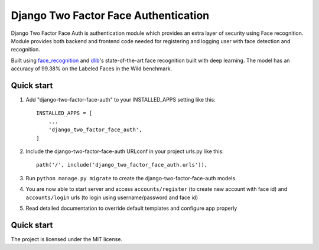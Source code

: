 =====
Django Two Factor Face Authentication
=====

Django Two Factor Face Auth is authentication module which provides an extra layer of security using Face recognition. Module provides both backend and frontend code needed for registering and logging user with face detection and recognition.

Built using `face_recognition <https://github.com/ageitgey/face_recognition>`__ and `dlib <http://dlib.net/>`__'s state-of-the-art face recognition built with deep learning. The model has an accuracy of 99.38% on the Labeled Faces in the Wild benchmark.

Quick start
-----------

1. Add "django-two-factor-face-auth" to your INSTALLED_APPS setting like this::

    INSTALLED_APPS = [
        ...
        'django_two_factor_face_auth',
    ]

2. Include the django-two-factor-face-auth URLconf in your project urls.py like this::

    path('/', include('django_two_factor_face_auth.urls')),

3. Run ``python manage.py migrate`` to create the django-two-factor-face-auth models.

4. You are now able to start server and access ``accounts/register`` (to create new account with face id) and ``accounts/login`` urls (to login using username/password and face id)

5. Read detailed documentation to override default templates and configure app properly

Quick start
-----------
The project is licensed under the MIT license.